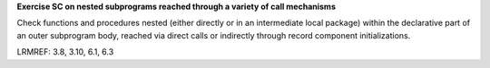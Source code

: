 **Exercise SC on nested subprograms reached through a variety of call mechanisms**

Check functions and procedures nested (either directly or in an
intermediate local package) within the declarative part of an outer
subprogram body,
reached via direct calls or indirectly through record component
initializations.

LRMREF: 3.8, 3.10, 6.1, 6.3

